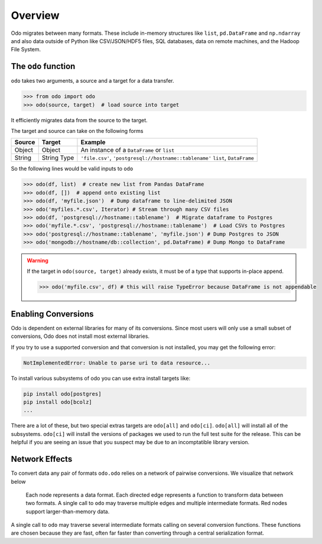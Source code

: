 Overview
========

Odo migrates between many formats.  These include
in-memory structures like ``list``, ``pd.DataFrame`` and ``np.ndarray`` and
also data outside of Python like CSV/JSON/HDF5 files, SQL databases,
data on remote machines, and the Hadoop File System.

The ``odo`` function
--------------------

``odo`` takes two arguments, a source and a target for a data transfer.

.. code-block:: python

   >>> from odo import odo
   >>> odo(source, target)  # load source into target

It efficiently migrates data from the source to the target.

The target and source can take on the following forms

.. table::

   ====== ====== ======================================================
   Source Target Example
   ====== ====== ======================================================
   Object Object An instance of a ``DataFrame`` or ``list``
   String String ``'file.csv'``, ``'postgresql://hostname::tablename'``
          Type   ``list``, ``DataFrame``
   ====== ====== ======================================================

So the following lines would be valid inputs to ``odo``

.. code-block:: python

   >>> odo(df, list)  # create new list from Pandas DataFrame
   >>> odo(df, [])  # append onto existing list
   >>> odo(df, 'myfile.json')  # Dump dataframe to line-delimited JSON
   >>> odo('myfiles.*.csv', Iterator) # Stream through many CSV files
   >>> odo(df, 'postgresql://hostname::tablename')  # Migrate dataframe to Postgres
   >>> odo('myfile.*.csv', 'postgresql://hostname::tablename')  # Load CSVs to Postgres
   >>> odo('postgresql://hostname::tablename', 'myfile.json') # Dump Postgres to JSON
   >>> odo('mongodb://hostname/db::collection', pd.DataFrame) # Dump Mongo to DataFrame

.. warning::

   If the target in ``odo(source, target)`` already exists, it must be of a type that
   supports in-place append.

   .. code-block:: python

      >>> odo('myfile.csv', df) # this will raise TypeError because DataFrame is not appendable


Enabling Conversions
--------------------

Odo is dependent on external libraries for many of its conversions. Since most
users will only use a small subset of conversions, Odo does not install most
external libraries.

If you try to use a supported conversion and that conversion is not installed,
you may get the following error:

.. code-block::

   NotImplementedError: Unable to parse uri to data resource...

To install various subsystems of odo you can use extra install targets like:

.. code-block::

   pip install odo[postgres]
   pip install odo[bcolz]
   ...

There are a lot of these, but two special extras targets are ``odo[all]`` and
``odo[ci]``. ``odo[all]`` will install all of the subsystems. ``odo[ci]`` will
install the versions of packages we used to run the full test suite for the
release. This can be helpful if you are seeing an issue that you suspect may be
due to an incomptatible library version.


Network Effects
---------------

To convert data any pair of formats ``odo.odo`` relies on a network of
pairwise conversions.  We visualize that network below

.. figure:: images/conversions.png
   :width: 60 %
   :alt: odo network of conversions
   :target: _images/conversions.png


   Each node represents a data format. Each directed edge represents a function
   to transform data between two formats. A single call to ``odo`` may
   traverse multiple edges and multiple intermediate formats.  Red nodes
   support larger-than-memory data.

A single call to ``odo`` may traverse several intermediate formats calling on
several conversion functions.  These functions are chosen because they are
fast, often far faster than converting through a central serialization format.
